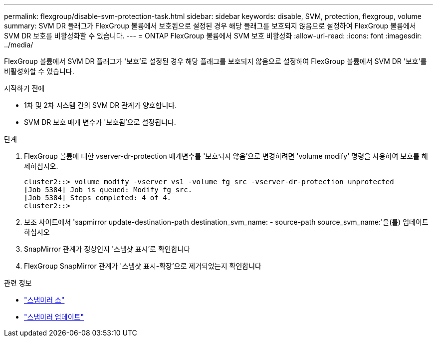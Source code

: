---
permalink: flexgroup/disable-svm-protection-task.html 
sidebar: sidebar 
keywords: disable, SVM, protection, flexgroup, volume 
summary: SVM DR 플래그가 FlexGroup 볼륨에서 보호됨으로 설정된 경우 해당 플래그를 보호되지 않음으로 설정하여 FlexGroup 볼륨에서 SVM DR 보호를 비활성화할 수 있습니다. 
---
= ONTAP FlexGroup 볼륨에서 SVM 보호 비활성화
:allow-uri-read: 
:icons: font
:imagesdir: ../media/


[role="lead"]
FlexGroup 볼륨에서 SVM DR 플래그가 '보호'로 설정된 경우 해당 플래그를 보호되지 않음으로 설정하여 FlexGroup 볼륨에서 SVM DR '보호'를 비활성화할 수 있습니다.

.시작하기 전에
* 1차 및 2차 시스템 간의 SVM DR 관계가 양호합니다.
* SVM DR 보호 매개 변수가 '보호됨'으로 설정됩니다.


.단계
. FlexGroup 볼륨에 대한 vserver-dr-protection 매개변수를 '보호되지 않음'으로 변경하려면 'volume modify' 명령을 사용하여 보호를 해제하십시오.
+
[listing]
----
cluster2::> volume modify -vserver vs1 -volume fg_src -vserver-dr-protection unprotected
[Job 5384] Job is queued: Modify fg_src.
[Job 5384] Steps completed: 4 of 4.
cluster2::>
----
. 보조 사이트에서 'sapmirror update-destination-path destination_svm_name: - source-path source_svm_name:'을(를) 업데이트하십시오
. SnapMirror 관계가 정상인지 '스냅샷 표시'로 확인합니다
. FlexGroup SnapMirror 관계가 '스냅샷 표시-확장'으로 제거되었는지 확인합니다


.관련 정보
* link:https://docs.netapp.com/us-en/ontap-cli/snapmirror-show.html["스냅미러 쇼"^]
* link:https://docs.netapp.com/us-en/ontap-cli/snapmirror-update.html["스냅미러 업데이트"^]


